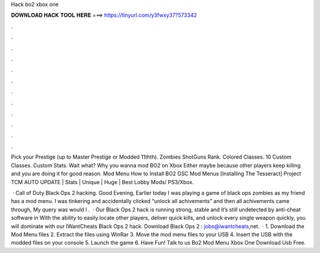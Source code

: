 Hack bo2 xbox one



𝐃𝐎𝐖𝐍𝐋𝐎𝐀𝐃 𝐇𝐀𝐂𝐊 𝐓𝐎𝐎𝐋 𝐇𝐄𝐑𝐄 ===> https://tinyurl.com/y3fwxy37?573342



.



.



.



.



.



.



.



.



.



.



.



.

Pick your Prestige (up to Master Prestige or Modded 11thth). Zombies ShotGuns Rank. Colored Classes. 10 Custom Classes. Custom Stats. Wait what? Why you wanna mod BO2 on Xbox Either maybe because other players keep killing and you are doing it for good reason. Mod Menu How to Install BO2 GSC Mod Menus [Installing The Tesseract] Project TCM AUTO UPDATE | Stats | Unique | Huge | Best Lobby Mods/ PS3/Xbox.

 · Call of Duty Black Ops 2 hacking. Good Evening, Earlier today I was playing a game of black ops zombies as my friend has a mod menu. I was tinkering and accidentally clicked “unlock all achivements” and then all achivements came through, My query was would I .  · Our Black Ops 2 hack is running strong, stable and it’s still undetected by anti-cheat software in With the ability to easily locate other players, deliver quick kills, and unlock every single weapon quickly, you will dominate with our IWantCheats Black Ops 2 hack. Download Black Ops 2 : jobs@iwantcheats,net.  · 1. Download the Mod Menu files 2. Extract the files using WinRar 3. Move the mod menu files to your USB 4. Insert the USB with the modded files on your console 5. Launch the game 6. Have Fun! Talk to us Bo2 Mod Menu Xbox One Download Usb Free.

